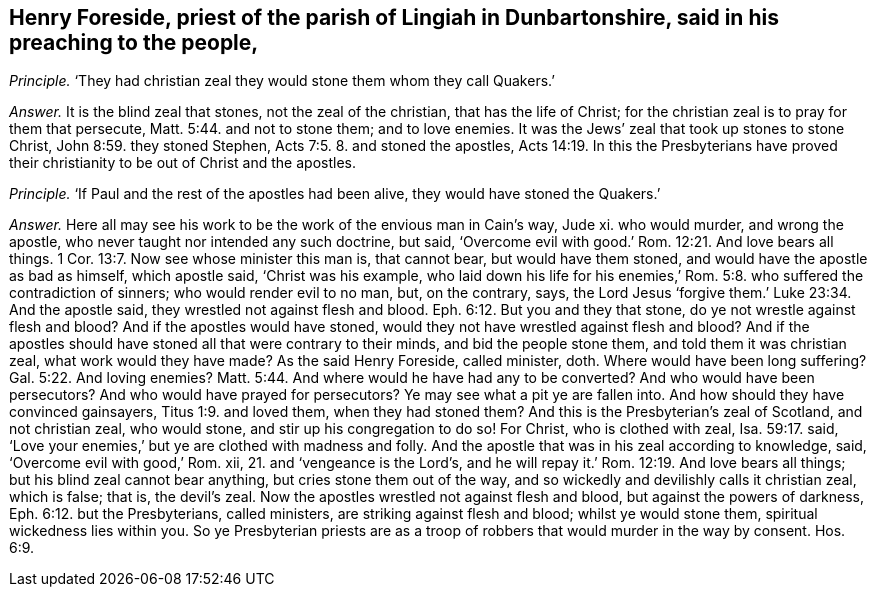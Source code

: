 [.style-blurb, short="Henry Foreside"]
== Henry Foreside, priest of the parish of Lingiah in Dunbartonshire, said in his preaching to the people,

[.discourse-part]
_Principle._ '`They had christian zeal they would stone them whom they call Quakers.`'

[.discourse-part]
_Answer._ It is the blind zeal that stones, not the zeal of the christian,
that has the life of Christ; for the christian zeal is to pray for them that persecute, Matt. 5:44.
and not to stone them; and to love enemies.
It was the Jews`' zeal that took up stones to stone Christ, John 8:59.
they stoned Stephen, Acts 7:5. 8. and stoned the apostles, Acts 14:19.
In this the Presbyterians have proved
their christianity to be out of Christ and the apostles.

[.discourse-part]
_Principle._ '`If Paul and the rest of the apostles had been alive,
they would have stoned the Quakers.`'

[.discourse-part]
_Answer._ Here all may see his work to be the work of the envious man in Cain`'s way, Jude xi.
who would murder, and wrong the apostle, who never taught nor intended any such doctrine,
but said, '`Overcome evil with good.`' Rom. 12:21. And love bears all things. 1 Cor. 13:7.
Now see whose minister this man is, that cannot bear,
but would have them stoned, and would have the apostle as bad as himself,
which apostle said, '`Christ was his example,
who laid down his life for his enemies,`' Rom. 5:8.
who suffered the contradiction of sinners; who would render evil to no man, but,
on the contrary, says,
the Lord Jesus '`forgive them.`' Luke 23:34. And the apostle said,
they wrestled not against flesh and blood. Eph. 6:12.
But you and they that stone, do ye not wrestle against flesh and blood?
And if the apostles would have stoned,
would they not have wrestled against flesh and blood?
And if the apostles should have stoned all that were contrary to their minds,
and bid the people stone them, and told them it was christian zeal,
what work would they have made?
As the said Henry Foreside, called minister, doth.
Where would have been long suffering? Gal. 5:22.
And loving enemies? Matt. 5:44.
And where would he have had any to be converted?
And who would have been persecutors?
And who would have prayed for persecutors?
Ye may see what a pit ye are fallen into.
And how should they have convinced gainsayers, Titus 1:9. and loved them,
when they had stoned them?
And this is the Presbyterian`'s zeal of Scotland, and not christian zeal,
who would stone, and stir up his congregation to do so!
For Christ, who is clothed with zeal, Isa. 59:17. said,
'`Love your enemies,`' but ye are clothed with madness and folly.
And the apostle that was in his zeal according to knowledge, said,
'`Overcome evil with good,`' Rom.
xii, 21. and '`vengeance is the Lord`'s,
and he will repay it.`' Rom. 12:19. And love bears all things;
but his blind zeal cannot bear anything, but cries stone them out of the way,
and so wickedly and devilishly calls it christian zeal, which is false; that is,
the devil`'s zeal.
Now the apostles wrestled not against flesh and blood,
but against the powers of darkness, Eph. 6:12. but the Presbyterians,
called ministers, are striking against flesh and blood; whilst ye would stone them,
spiritual wickedness lies within you.
So ye Presbyterian priests are as a troop of robbers
that would murder in the way by consent. Hos. 6:9.
